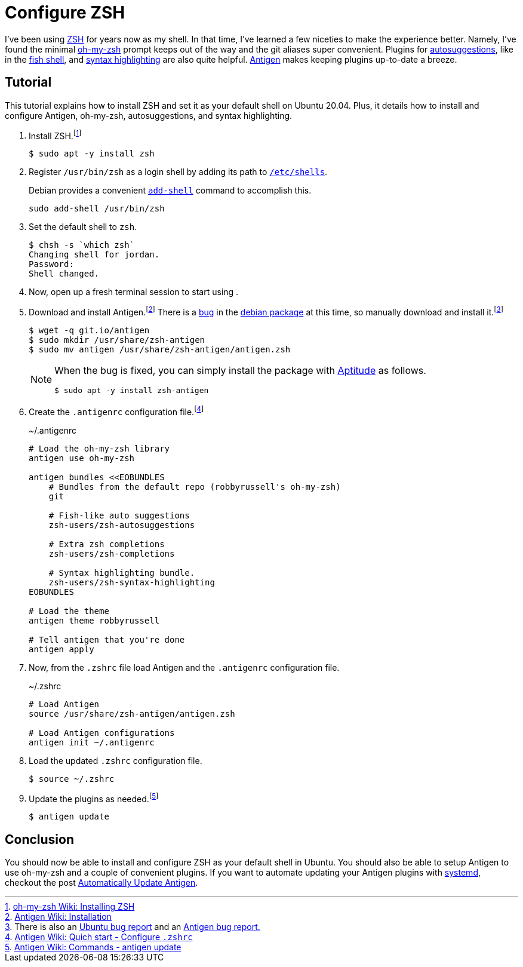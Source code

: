 = Configure ZSH
:page-layout:
:page-category: Command-Line
:page-tags: [Antigen, Debian, Linux, oh-my-zsh, Ubuntu, ZSH]

I've been using https://www.zsh.org/[ZSH] for years now as my shell.
In that time, I've learned a few niceties to make the experience better.
Namely, I've found the minimal https://ohmyz.sh/[oh-my-zsh] prompt keeps out of the way and the git aliases super convenient.
Plugins for https://github.com/zsh-users/zsh-autosuggestions[autosuggestions], like in the https://fishshell.com/[fish shell], and https://github.com/zsh-users/zsh-syntax-highlighting[syntax highlighting] are also quite helpful.
http://antigen.sharats.me/[Antigen] makes keeping plugins up-to-date a breeze.

== Tutorial

This tutorial explains how to install ZSH and set it as your default shell on Ubuntu 20.04.
Plus, it details how to install and configure Antigen, oh-my-zsh, autosuggestions, and syntax highlighting.

. Install ZSH.footnote:[https://github.com/ohmyzsh/ohmyzsh/wiki/Installing-ZSH[oh-my-zsh Wiki: Installing ZSH]]
+
[,sh]
----
$ sudo apt -y install zsh
----

. Register `/usr/bin/zsh` as a login shell by adding its path to https://manpages.debian.org/unstable/manpages/shells.5.en.html[`/etc/shells`].
+
--
Debian provides a convenient https://manpages.debian.org/unstable/debianutils/add-shell.8.en.html[`add-shell`] command to accomplish this.

[,sh]
----
sudo add-shell /usr/bin/zsh
----
--

. Set the default shell to `zsh`.
+
[,sh]
----
$ chsh -s `which zsh`
Changing shell for jordan.
Password:
Shell changed.
----

. Now, open up a fresh terminal session to start using .

. Download and install Antigen.footnote:[https://github.com/zsh-users/antigen/wiki/Installation[Antigen Wiki: Installation]]
There is a https://bugs.debian.org/cgi-bin/bugreport.cgi?bug=906757[bug] in the https://bugs.debian.org/cgi-bin/pkgreport.cgi?pkg=zsh-antigen;dist=unstable[debian package] at this time, so manually download and install it.footnote:[There is also an https://bugs.launchpad.net/ubuntu/+source/zsh-antigen/+bug/1770915[Ubuntu bug report] and an https://github.com/zsh-users/antigen/issues/659[Antigen bug report.]]
+
--
[,sh]
----
$ wget -q git.io/antigen
$ sudo mkdir /usr/share/zsh-antigen
$ sudo mv antigen /usr/share/zsh-antigen/antigen.zsh
----

[NOTE]
====
When the bug is fixed, you can simply install the package with https://wiki.debian.org/Aptitude[Aptitude] as follows.

[,sh]
----
$ sudo apt -y install zsh-antigen
----
====
--

. Create the `.antigenrc` configuration file.footnote:[https://github.com/zsh-users/antigen/wiki/Quick-start#configure-zshrc[Antigen Wiki: Quich start - Configure `.zshrc`]]
+
.~/.antigenrc
[source,bash]
----
# Load the oh-my-zsh library
antigen use oh-my-zsh

antigen bundles <<EOBUNDLES
    # Bundles from the default repo (robbyrussell's oh-my-zsh)
    git

    # Fish-like auto suggestions
    zsh-users/zsh-autosuggestions

    # Extra zsh completions
    zsh-users/zsh-completions

    # Syntax highlighting bundle.
    zsh-users/zsh-syntax-highlighting
EOBUNDLES

# Load the theme
antigen theme robbyrussell

# Tell antigen that you're done
antigen apply
----

. Now, from the `.zshrc` file load Antigen and the `.antigenrc` configuration file.
+
.~/.zshrc
[,sh]
----
# Load Antigen
source /usr/share/zsh-antigen/antigen.zsh

# Load Antigen configurations
antigen init ~/.antigenrc
----

. Load the updated `.zshrc` configuration file.
+
[,sh]
----
$ source ~/.zshrc
----

. Update the plugins as needed.footnote:[https://github.com/zsh-users/antigen/wiki/Commands#antigen-update[Antigen Wiki: Commands - antigen update]]
+
[,sh]
----
$ antigen update
----

== Conclusion

You should now be able to install and configure ZSH as your default shell in Ubuntu.
You should also be able to setup Antigen to use oh-my-zsh and a couple of convenient plugins.
If you want to automate updating your Antigen plugins with https://www.freedesktop.org/wiki/Software/systemd/[systemd], checkout the post <<automatically-update-antigen#,Automatically Update Antigen>>.
